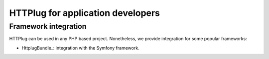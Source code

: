 HTTPlug for application developers
==================================

Framework integration
---------------------

HTTPlug can be used in any PHP based project. Nonetheless, we provide
integration for some popular frameworks:

- HttplugBundle_: integration with the Symfony framework.

